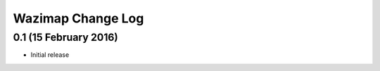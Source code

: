 Wazimap Change Log
==================

0.1 (15 February 2016)
----------------------

* Initial release
